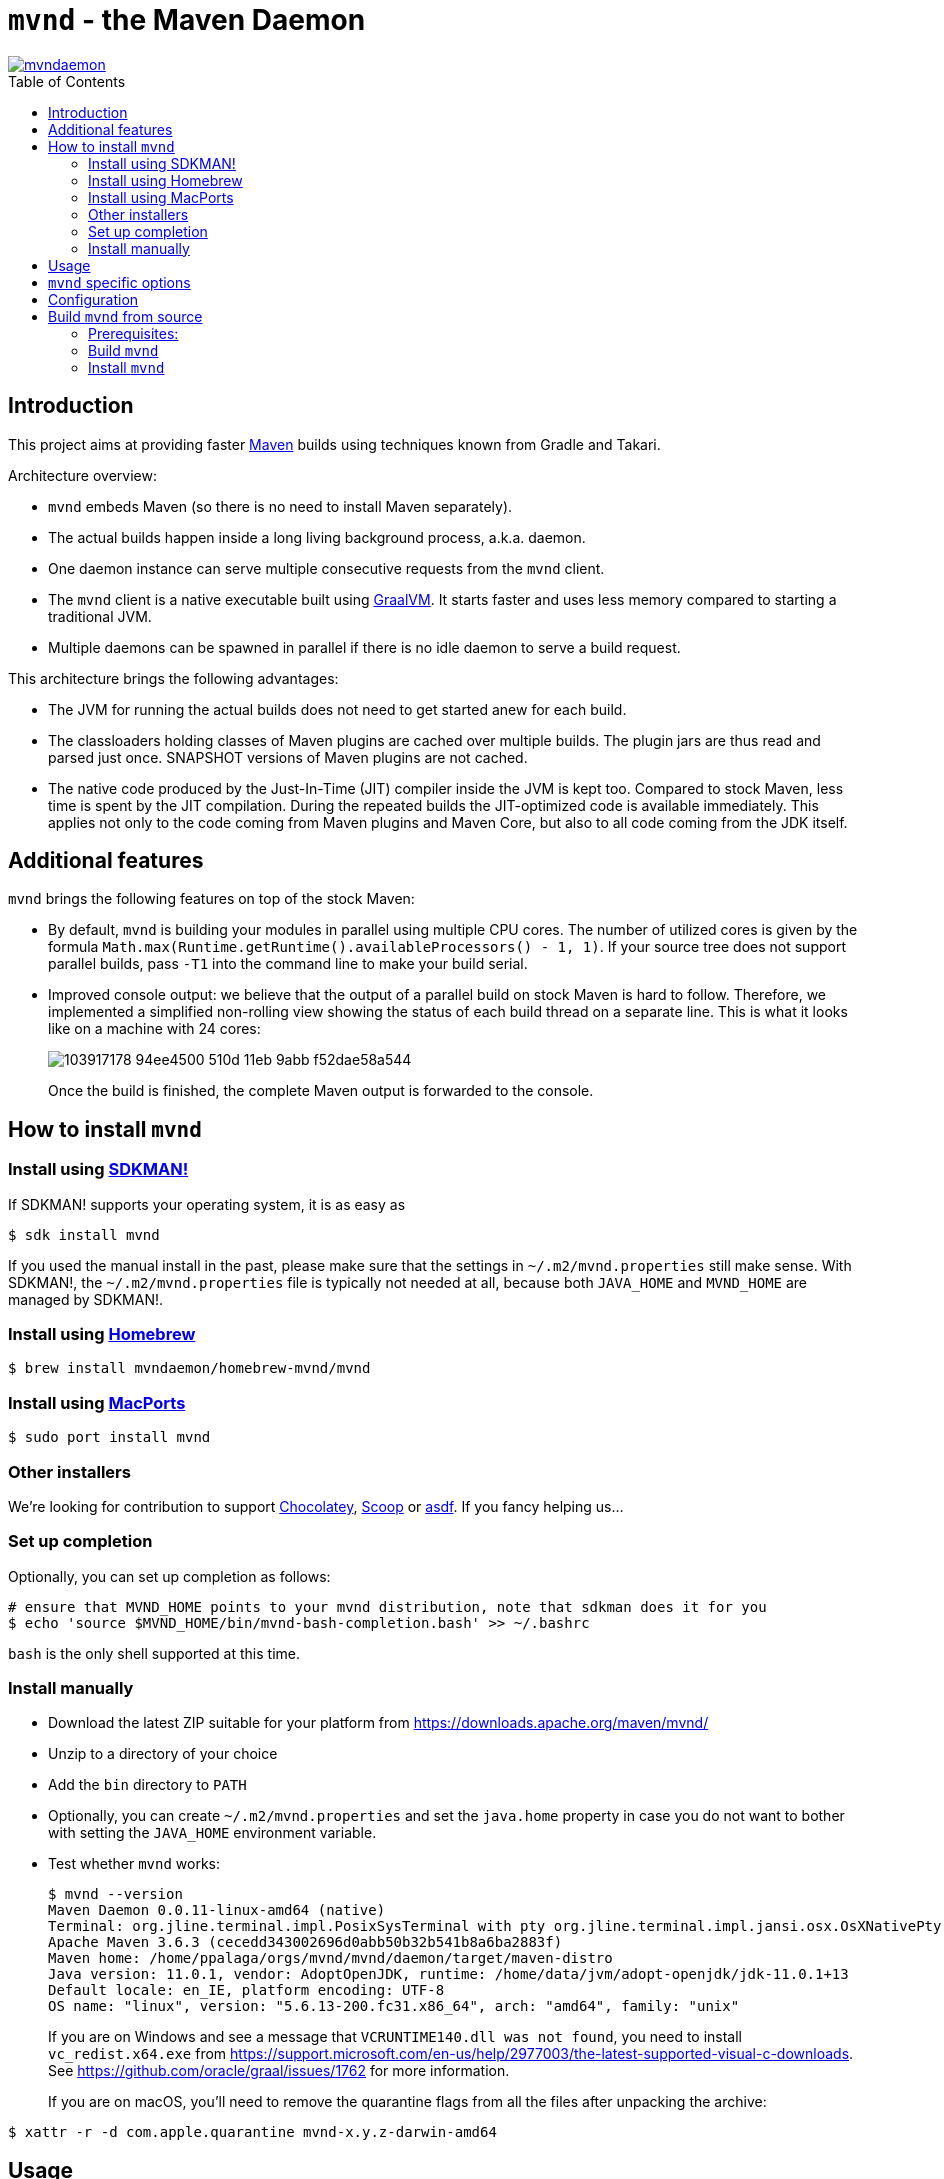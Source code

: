 = `mvnd` - the Maven Daemon
:toc: macro

image::https://img.shields.io/twitter/url/https/twitter.com/mvndaemon.svg?style=social&label=Follow%20%40mvndaemon[link="https://twitter.com/mvndaemon"]

toc::[]

== Introduction

This project aims at providing faster https://maven.apache.org/[Maven] builds using techniques known from Gradle and
Takari.

Architecture overview:

* `mvnd` embeds Maven (so there is no need to install Maven separately).
* The actual builds happen inside a long living background process, a.k.a. daemon.
* One daemon instance can serve multiple consecutive requests from the `mvnd` client.
* The `mvnd` client is a native executable built using https://www.graalvm.org/reference-manual/native-image/[GraalVM].
  It starts faster and uses less memory compared to starting a traditional JVM.
* Multiple daemons can be spawned in parallel if there is no idle daemon to serve a build request.

This architecture brings the following advantages:

* The JVM for running the actual builds does not need to get started anew for each build.
* The classloaders holding classes of Maven plugins are cached over multiple builds. The plugin jars are thus read
  and parsed just once. SNAPSHOT versions of Maven plugins are not cached.
* The native code produced by the Just-In-Time (JIT) compiler inside the JVM is kept too. Compared to stock Maven,
  less time is spent by the JIT compilation. During the repeated builds the JIT-optimized code is available
  immediately. This applies not only to the code coming from Maven plugins and Maven Core, but also to all code coming
  from the JDK itself.

== Additional features

`mvnd` brings the following features on top of the stock Maven:

* By default, `mvnd` is building your modules in parallel using multiple CPU cores. The number of utilized cores is
  given by the formula `Math.max(Runtime.getRuntime().availableProcessors() - 1, 1)`. If your source tree does not
  support parallel builds, pass `-T1` into the command line to make your build serial.
* Improved console output: we believe that the output of a parallel build on stock Maven is hard to follow. Therefore,
we implemented a simplified non-rolling view showing the status of each build thread on a separate line. This is
what it looks like on a machine with 24 cores:
+
image::https://user-images.githubusercontent.com/1826249/103917178-94ee4500-510d-11eb-9abb-f52dae58a544.gif[]
+
Once the build is finished, the complete Maven output is forwarded to the console.

== How to install `mvnd`

=== Install using https://sdkman.io/[SDKMAN!]

If SDKMAN! supports your operating system, it is as easy as

[source,shell]
----
$ sdk install mvnd
----

If you used the manual install in the past, please make sure that the settings in `~/.m2/mvnd.properties` still make
sense. With SDKMAN!, the `~/.m2/mvnd.properties` file is typically not needed at all, because both `JAVA_HOME` and
`MVND_HOME` are managed by SDKMAN!.

=== Install using https://brew.sh/[Homebrew]

[source,shell]
----
$ brew install mvndaemon/homebrew-mvnd/mvnd
----

=== Install using https://www.macports.org[MacPorts]

[source,shell]
----
$ sudo port install mvnd
----

=== Other installers

We're looking for contribution to support https://community.chocolatey.org/packages/mvndaemon/[Chocolatey], https://scoop.sh/[Scoop] or
https://github.com/joschi/asdf-mvnd#install[asdf].  If you fancy helping us...

////
=== Install using https://www.macports.org[MacPorts]

[source,shell]
----
$ sudo port install mvnd
----

=== Install using https://community.chocolatey.org/packages/mvndaemon/[Chocolatey]

[source,shell]
----
$ choco install mvndaemon
----

=== Install using https://scoop.sh/[Scoop]

[source,shell]
----
$ scoop install mvndaemon
----

=== Install using https://github.com/joschi/asdf-mvnd#install[asdf]

[source,shell]
----
$ asdf plugin-add mvnd
$ asdf install mvnd latest
----
////

=== Set up completion

Optionally, you can set up completion as follows:
[source,shell]
----
# ensure that MVND_HOME points to your mvnd distribution, note that sdkman does it for you
$ echo 'source $MVND_HOME/bin/mvnd-bash-completion.bash' >> ~/.bashrc
----
`bash` is the only shell supported at this time.

=== Install manually

* Download the latest ZIP suitable for your platform from https://downloads.apache.org/maven/mvnd/
* Unzip to a directory of your choice
* Add the `bin` directory to `PATH`
* Optionally, you can create `~/.m2/mvnd.properties` and set the `java.home` property in case you do not want to bother
  with setting the `JAVA_HOME` environment variable.
* Test whether `mvnd` works:
+
[source,shell]
----
$ mvnd --version
Maven Daemon 0.0.11-linux-amd64 (native)
Terminal: org.jline.terminal.impl.PosixSysTerminal with pty org.jline.terminal.impl.jansi.osx.OsXNativePty
Apache Maven 3.6.3 (cecedd343002696d0abb50b32b541b8a6ba2883f)
Maven home: /home/ppalaga/orgs/mvnd/mvnd/daemon/target/maven-distro
Java version: 11.0.1, vendor: AdoptOpenJDK, runtime: /home/data/jvm/adopt-openjdk/jdk-11.0.1+13
Default locale: en_IE, platform encoding: UTF-8
OS name: "linux", version: "5.6.13-200.fc31.x86_64", arch: "amd64", family: "unix"
----
+
If you are on Windows and see a message that `VCRUNTIME140.dll was not found`, you need to install
`vc_redist.x64.exe` from https://support.microsoft.com/en-us/help/2977003/the-latest-supported-visual-c-downloads.
See https://github.com/oracle/graal/issues/1762 for more information.
+
If you are on macOS, you'll need to remove the quarantine flags from all the files after unpacking the archive:
[source,shell]
----
$ xattr -r -d com.apple.quarantine mvnd-x.y.z-darwin-amd64
----

== Usage

`mvnd` is designed to accept the same command line options like stock `mvn` (plus some extras - see below), e.g.:

[source,shell]
----
mvnd verify
----

== `mvnd` specific options

`--status` lists running daemons

`--stop` kills all running daemons

`mvnd --help` prints the complete list of options


== Configuration
Configuration can be provided through the properties file.  Mvnd reads the properties file from the following locations:

* the properties path supplied using `MVND_PROPERTIES_PATH` environment variable or `mvnd.propertiesPath` system variable
* the local properties path located at `[PROJECT_HOME]/.mvn/mvnd.properties`
* the user properties path located at: `[USER_HOME]/.m2/mvnd.properties`
* the system properties path located at: `[MVND_HOME]/conf/mvnd.properties`

Properties defined in the first files will take precedence over properties specified in a lower ranked file.

A few special properties do not follow the above mechanism:

* `mvnd.daemonStorage`: this property defines the location where mvnd stores its files (registry and daemon logs).  This property can only be defined as a system property on the command line
* `mvnd.id`: this property is used internally to identify the daemon being created
* `mvnd.extClasspath`: internal option to specify the maven extension classpath
* `mvnd.coreExtensions`: internal option to specify the list of maven extension to register

For a full list of available properties please see 
https://github.com/apache/maven-mvnd/blob/master/dist/src/main/distro/conf/mvnd.properties[/dist/src/main/distro/conf/mvnd.properties].

== Build `mvnd` from source

=== Prerequisites:

* `git`
* Maven
* Download and unpack GraalVM CE from https://github.com/graalvm/graalvm-ce-builds/releases[GitHub]
* Set `JAVA_HOME` to where you unpacked GraalVM in the previous step. Check that `java -version` output is as
  expected:
+
[source,shell]
----
$ $JAVA_HOME/bin/java -version
openjdk version "11.0.9" 2020-10-20
OpenJDK Runtime Environment GraalVM CE 20.3.0 (build 11.0.9+10-jvmci-20.3-b06)
OpenJDK 64-Bit Server VM GraalVM CE 20.3.0 (build 11.0.9+10-jvmci-20.3-b06, mixed mode, sharing)
----
+
* Install the `native-image` tool:
+
[source,shell]
----
$ $JAVA_HOME/bin/gu install native-image
----

* `native-image` may require additional software to be installed depending on your platform - see the
https://www.graalvm.org/reference-manual/native-image/#prerequisites[`native-image` documentation].

=== Build `mvnd`

[source,shell]
----
$ git clone https://github.com/apache/maven-mvnd.git
$ cd maven-mvnd
$ mvn clean verify -Pnative
...
$ cd client
$ file target/mvnd
target/mvnd: ELF 64-bit LSB executable, x86-64, version 1 (SYSV), dynamically linked, interpreter /lib64/ld-linux-x86-64.so.2, BuildID[sha1]=93a554f3807550a13c986d2af9a311ef299bdc5a, for GNU/Linux 3.2.0, with debug_info, not stripped
$ ls -lh target/mvnd
-rwxrwxr-x. 1 ppalaga ppalaga 25M Jun  2 13:23 target/mvnd
----

Please note that if you are using Windows as your operating system you will need the following prerequisites for building `maven-mvnd`:
a version of Visual Studio with the workload "Desktop development with C++" and the individual component "Windows Universal CRT SDK".

=== Install `mvnd`

[source, shell]
----
$ cp -R dist/target/mvnd-[version] [target-dir]
----

Then you can simply add `[target-dir]/bin` to your `PATH` and run `mvnd`. 

We're happy to improve `mvnd`, so https://github.com/apache/maven-mvnd/issues[feedback] is most welcome!
